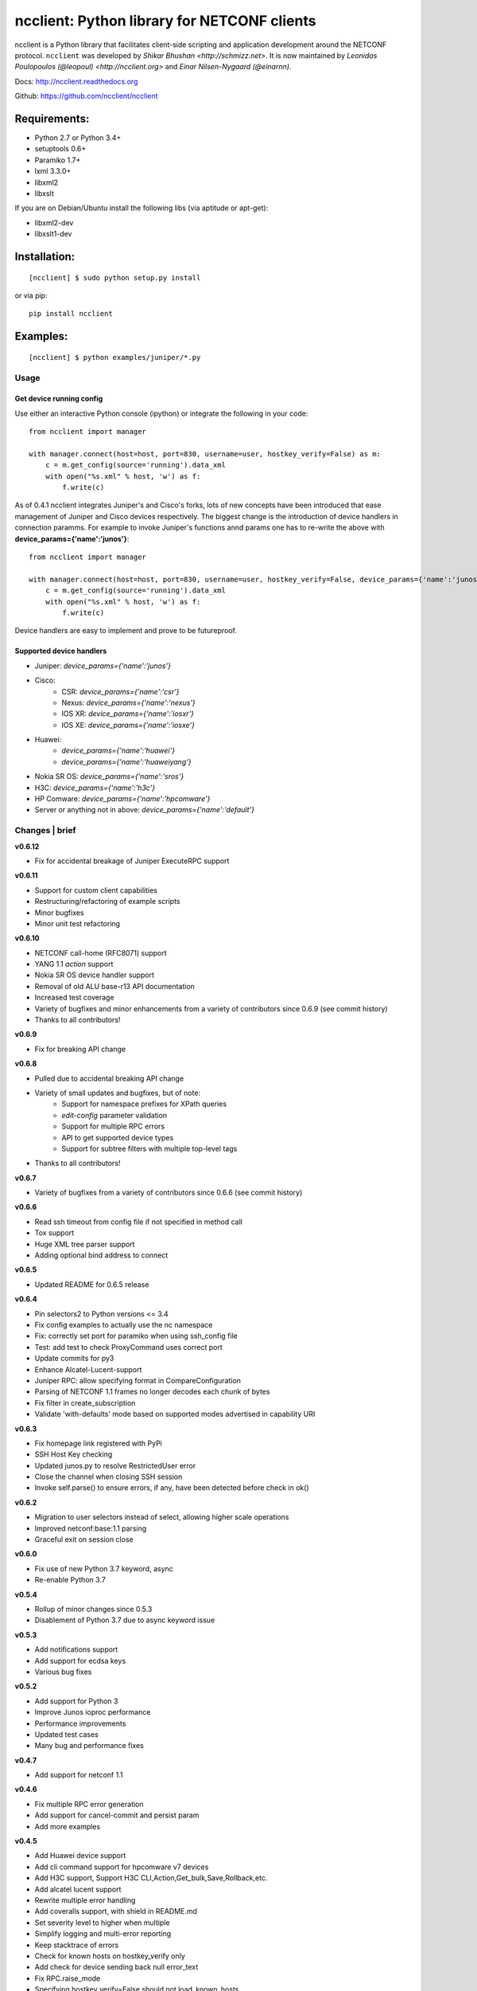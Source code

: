 ncclient: Python library for NETCONF clients
--------------------------------------------

ncclient is a Python library that facilitates client-side scripting and
application development around the NETCONF protocol. ``ncclient`` was
developed by `Shikar Bhushan <http://schmizz.net>`. It is now
maintained by `Leonidas Poulopoulos (@leopoul) <http://ncclient.org>`
and `Einar Nilsen-Nygaard (@einarnn)`.

Docs:
`http://ncclient.readthedocs.org <http://ncclient.readthedocs.org>`_

Github:
`https://github.com/ncclient/ncclient <https://github.com/ncclient/ncclient>`_

Requirements:
^^^^^^^^^^^^^

-  Python 2.7 or Python 3.4+
-  setuptools 0.6+
-  Paramiko 1.7+
-  lxml 3.3.0+
-  libxml2
-  libxslt

If you are on Debian/Ubuntu install the following libs (via aptitude or
apt-get):

-  libxml2-dev
-  libxslt1-dev

Installation:
^^^^^^^^^^^^^

::

    [ncclient] $ sudo python setup.py install

or via pip:

::

    pip install ncclient

Examples:
^^^^^^^^^

::

    [ncclient] $ python examples/juniper/*.py

Usage
~~~~~

Get device running config
'''''''''''''''''''''''''

Use either an interactive Python console (ipython) or integrate the
following in your code:

::

    from ncclient import manager

    with manager.connect(host=host, port=830, username=user, hostkey_verify=False) as m:
        c = m.get_config(source='running').data_xml
        with open("%s.xml" % host, 'w') as f:
            f.write(c)

As of 0.4.1 ncclient integrates Juniper's and Cisco's forks, lots of new concepts
have been introduced that ease management of Juniper and Cisco devices respectively.
The biggest change is the introduction of device handlers in connection paramms.
For example to invoke Juniper's functions annd params one has to re-write the above with 
**device\_params={'name':'junos'}**:

::

    from ncclient import manager

    with manager.connect(host=host, port=830, username=user, hostkey_verify=False, device_params={'name':'junos'}) as m:
        c = m.get_config(source='running').data_xml
        with open("%s.xml" % host, 'w') as f:
            f.write(c)

Device handlers are easy to implement and prove to be futureproof.

Supported device handlers
'''''''''''''''''''''''''

* Juniper: `device_params={'name':'junos'}`
* Cisco:
    - CSR: `device_params={'name':'csr'}`
    - Nexus: `device_params={'name':'nexus'}`
    - IOS XR: `device_params={'name':'iosxr'}`
    - IOS XE: `device_params={'name':'iosxe'}`
* Huawei:
    - `device_params={'name':'huawei'}`
    - `device_params={'name':'huaweiyang'}`
* Nokia SR OS: `device_params={'name':'sros'}`
* H3C: `device_params={'name':'h3c'}`
* HP Comware: `device_params={'name':'hpcomware'}`
* Server or anything not in above: `device_params={'name':'default'}`

Changes \| brief
~~~~~~~~~~~~~~~~

**v0.6.12**

* Fix for accidental breakage of Juniper ExecuteRPC support

**v0.6.11**

* Support for custom client capabilities
* Restructuring/refactoring of example scripts
* Minor bugfixes
* Minor unit test refactoring

**v0.6.10**

* NETCONF call-home (RFC8071) support
* YANG 1.1 `action` support
* Nokia SR OS device handler support
* Removal of old ALU base-r13 API documentation
* Increased test coverage
* Variety of bugfixes and minor enhancements from a variety of contributors since 0.6.9 (see commit history)
* Thanks to all contributors!

**v0.6.9**

* Fix for breaking API change

**v0.6.8**

* Pulled due to accidental breaking API change
* Variety of small updates and bugfixes, but of note:
    - Support for namespace prefixes for XPath queries
    - `edit-config` parameter validation
    - Support for multiple RPC errors
    - API to get supported device types
    - Support for subtree filters with multiple top-level tags
* Thanks to all contributors!

**v0.6.7**

- Variety of bugfixes from a variety of contributors since 0.6.6 (see commit history)

**v0.6.6**

- Read ssh timeout from config file if not specified in method call
- Tox support
- Huge XML tree parser support
- Adding optional bind address to connect

**v0.6.5**

- Updated README for 0.6.5 release

**v0.6.4**

- Pin selectors2 to Python versions <= 3.4
- Fix config examples to actually use the nc namespace
- Fix: correctly set port for paramiko when using ssh_config file
- Test: add test to check ProxyCommand uses correct port
- Update commits for py3
- Enhance Alcatel-Lucent-support
- Juniper RPC: allow specifying format in CompareConfiguration
- Parsing of NETCONF 1.1 frames no longer decodes each chunk of bytes
- Fix filter in create_subscription
- Validate 'with-defaults' mode based on supported modes advertised in capability URI

**v0.6.3**

- Fix homepage link registered with PyPi
- SSH Host Key checking
- Updated junos.py to resolve RestrictedUser error
- Close the channel when closing SSH session
- Invoke self.parse() to ensure errors, if any, have been detected before check in ok()

**v0.6.2**

- Migration to user selectors instead of select, allowing higher scale operations
- Improved netconf:base:1.1 parsing
- Graceful exit on session close

**v0.6.0**

- Fix use of new Python 3.7 keyword, async
- Re-enable Python 3.7

**v0.5.4**

- Rollup of minor changes since 0.5.3
- Disablement of Python 3.7 due to async keyword issue

**v0.5.3**

- Add notifications support
- Add support for ecdsa keys
- Various bug fixes

**v0.5.2**

- Add support for Python 3
- Improve Junos ioproc performance
- Performance improvements
- Updated test cases
- Many bug and performance fixes


**v0.4.7**

- Add support for netconf 1.1

**v0.4.6**

- Fix multiple RPC error generation
- Add support for cancel-commit and persist param
- Add more examples

**v0.4.5**

- Add Huawei device support
- Add cli command support for hpcomware v7 devices
- Add H3C support, Support H3C CLI,Action,Get_bulk,Save,Rollback,etc.
- Add alcatel lucent support

- Rewrite multiple error handling
- Add coveralls support, with shield in README.md
- Set severity level to higher when multiple
- Simplify logging and multi-error reporting
- Keep stacktrace of errors
- Check for known hosts on hostkey_verify only
- Add check for device sending back null error_text
- Fix RPC.raise_mode
- Specifying hostkey_verify=False should not load_known_hosts
- Check the correct field on rpc-error element

**v0.4.3**

- Nexus exec_command operation
- Allow specifying multiple cmd elements in Cisco Nexus
- Update rpc for nested rpc-errors
- Prevent race condition in threading
- Prevent hanging in session close

**v0.4.2**

- Support for paramiko ProxyCommand via ~/.ssh/config parsing
- Add Juniper-specific commit operations
- Add Huawei devices support
- Tests/Travis support
- ioproc transport support for Juniper devices
- Update Cisco CSR device handler
- Many minor and major fixes

**v0.4.1**

-  Switch between replies if custom handler is found
-  Add Juniper, Cisco and default device handlers
-  Allow preferred SSH subsystem name in device params
-  Allow iteration over multiple SSH subsystem names.




Acknowledgements
~~~~~~~~~~~~~~~~
-  v0.6.11: @musicinmybrain, @sstancu, @earies
-  v0.6.10: @vnitinv, @omaxx, @einarnn, @musicinmybrain, @tonynii, @sstancu, Martin Volf, @fredgan, @avisom, Viktor Velichkin, @ogenstad, @earies
-  v0.6.9: [Fred Gan](https://github.com/fredgan)
-  v0.6.8: [Fred Gan](https://github.com/fredgan), @vnitinv, @kbijakowski, @iwanb, @badguy99, @liuyong, Andrew Mallory, William Lvory
-  v0.6.7: @vnitinv, @chaitu-tk, @sidhujasminder, @crutcha, @markgoddard, @ganeshrn, @songxl, @doesitblend, @psikala, @xuxiaowei0512, @muffizone
-  v0.6.6: @sstancu, @hemna, @ishayansheikh
-  v0.6.4: @davidhankins, @mzagozen, @knobix, @markafarrell, @psikala, @moepman, @apt-itude, @yuekyang
-  v0.6.3: @rdkls, @Anthony25, @rsmekala, @vnitinv, @siming85
-  v0.6.2: @einarnn, @glennmatthews, @bryan-stripe, @nickylba
-  v0.6.0: `Einar Nilsen-Nygaard`_
-  v0.5.4: Various
-  v0.5.3: `Justin Wilcox`_, `Stacy W. Smith`_, `Mircea Ulinic`_,
   `Ebben Aries`_, `Einar Nilsen-Nygaard`_, `QijunPan`_
-  v0.5.2: `Nitin Kumar`_, `Kristian Larsson`_, `palashgupta`_,
   `Jonathan Provost`_, `Jainpriyal`_, `sharang`_, `pseguel`_,
   `nnakamot`_, `Алексей Пастухов`_, `Christian Giese`_, `Peipei Guo`_,
   `Time Warner Cable Openstack Team`_
-  v0.4.7: `Einar Nilsen-Nygaard`_, `Vaibhav Bajpai`_, Norio Nakamoto
-  v0.4.6: `Nitin Kumar`_, `Carl Moberg`_, `Stavros Kroustouris`_
-  v0.4.5: `Sebastian Wiesinger`_, `Vincent Bernat`_, `Matthew Stone`_,
   `Nitin Kumar`_
-  v0.4.3: `Jeremy Schulman`_, `Ray Solomon`_, `Rick Sherman`_,
   `subhak186`_
-  v0.4.2: `katharh`_, `Francis Luong (Franco)`_, `Vincent Bernat`_,
   `Juergen Brendel`_, `Quentin Loos`_, `Ray Solomon`_, `Sebastian
   Wiesinger`_, `Ebben Aries`_
-  v0.4.1: `Jeremy Schulman`_, `Ebben Aries`_, Juergen Brendel

.. _Nitin Kumar: https://github.com/vnitinv
.. _Kristian Larsson: https://github.com/plajjan
.. _palashgupta: https://github.com/palashgupta
.. _Jonathan Provost: https://github.com/JoProvost
.. _Jainpriyal: https://github.com/Jainpriyal
.. _sharang: https://github.com/sharang
.. _pseguel: https://github.com/pseguel
.. _nnakamot: https://github.com/nnakamot
.. _Алексей Пастухов: https://github.com/p-alik
.. _Christian Giese: https://github.com/GIC-de
.. _Peipei Guo: https://github.com/peipeiguo
.. _Time Warner Cable Openstack Team: https://github.com/twc-openstack
.. _Einar Nilsen-Nygaard: https://github.com/einarnn
.. _Vaibhav Bajpai: https://github.com/vbajpai
.. _Carl Moberg: https://github.com/cmoberg
.. _Stavros Kroustouris: https://github.com/kroustou
.. _Sebastian Wiesinger: https://github.com/sebastianw
.. _Vincent Bernat: https://github.com/vincentbernat
.. _Matthew Stone: https://github.com/bigmstone
.. _Jeremy Schulman: https://github.com/jeremyschulman
.. _Ray Solomon: https://github.com/rsolomo
.. _Rick Sherman: https://github.com/shermdog
.. _subhak186: https://github.com/subhak186
.. _katharh: https://github.com/katharh
.. _Francis Luong (Franco): https://github.com/francisluong
.. _Juergen Brendel: https://github.com/juergenbrendel
.. _Quentin Loos: https://github.com/Kent1
.. _Ebben Aries: https://github.com/earies
.. _Justin Wilcox: https://github.com/jwwilcox
.. _Stacy W. Smith: https://github.com/stacywsmith
.. _Mircea Ulinic: https://github.com/mirceaulinic
.. _QijunPan: https://github.com/QijunPan


